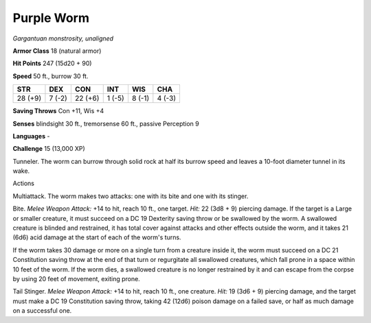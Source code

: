 Purple Worm
-----------


.. https://stackoverflow.com/questions/11984652/bold-italic-in-restructuredtext

.. raw:: html

   <style type="text/css">
     span.bolditalic {
       font-weight: bold;
       font-style: italic;
     }
   </style>

.. role:: bi
   :class: bolditalic


*Gargantuan monstrosity, unaligned*

**Armor Class** 18 (natural armor)

**Hit Points** 247 (15d20 + 90)

**Speed** 50 ft., burrow 30 ft.

+-----------+-----------+-----------+-----------+-----------+-----------+
| **STR**   | **DEX**   | **CON**   | **INT**   | **WIS**   | **CHA**   |
+===========+===========+===========+===========+===========+===========+
| 28 (+9)   | 7 (-2)    | 22 (+6)   | 1 (-5)    | 8 (-1)    | 4 (-3)    |
+-----------+-----------+-----------+-----------+-----------+-----------+

**Saving Throws** Con +11, Wis +4

**Senses** blindsight 30 ft., tremorsense 60 ft., passive Perception 9

**Languages** -

**Challenge** 15 (13,000 XP)

:bi:`Tunneler`. The worm can burrow through solid rock at half its
burrow speed and leaves a 10-foot diameter tunnel in its wake.

Actions
       

:bi:`Multiattack`. The worm makes two attacks: one with its bite and one
with its stinger.

:bi:`Bite`. *Melee Weapon Attack:* +14 to hit, reach 10 ft., one target.
*Hit:* 22 (3d8 + 9) piercing damage. If the target is a Large or smaller
creature, it must succeed on a DC 19 Dexterity saving throw or be
swallowed by the worm. A swallowed creature is blinded and restrained,
it has total cover against attacks and other effects outside the worm,
and it takes 21 (6d6) acid damage at the start of each of the worm's
turns.

If the worm takes 30 damage or more on a single turn from a creature
inside it, the worm must succeed on a DC 21 Constitution saving throw at
the end of that turn or regurgitate all swallowed creatures, which fall
prone in a space within 10 feet of the worm. If the worm dies, a
swallowed creature is no longer restrained by it and can escape from the
corpse by using 20 feet of movement, exiting prone.

:bi:`Tail Stinger`. *Melee Weapon Attack:* +14 to hit, reach 10 ft., one
creature. *Hit:* 19 (3d6 + 9) piercing damage, and the target must make
a DC 19 Constitution saving throw, taking 42 (12d6) poison damage on a
failed save, or half as much damage on a successful one.

